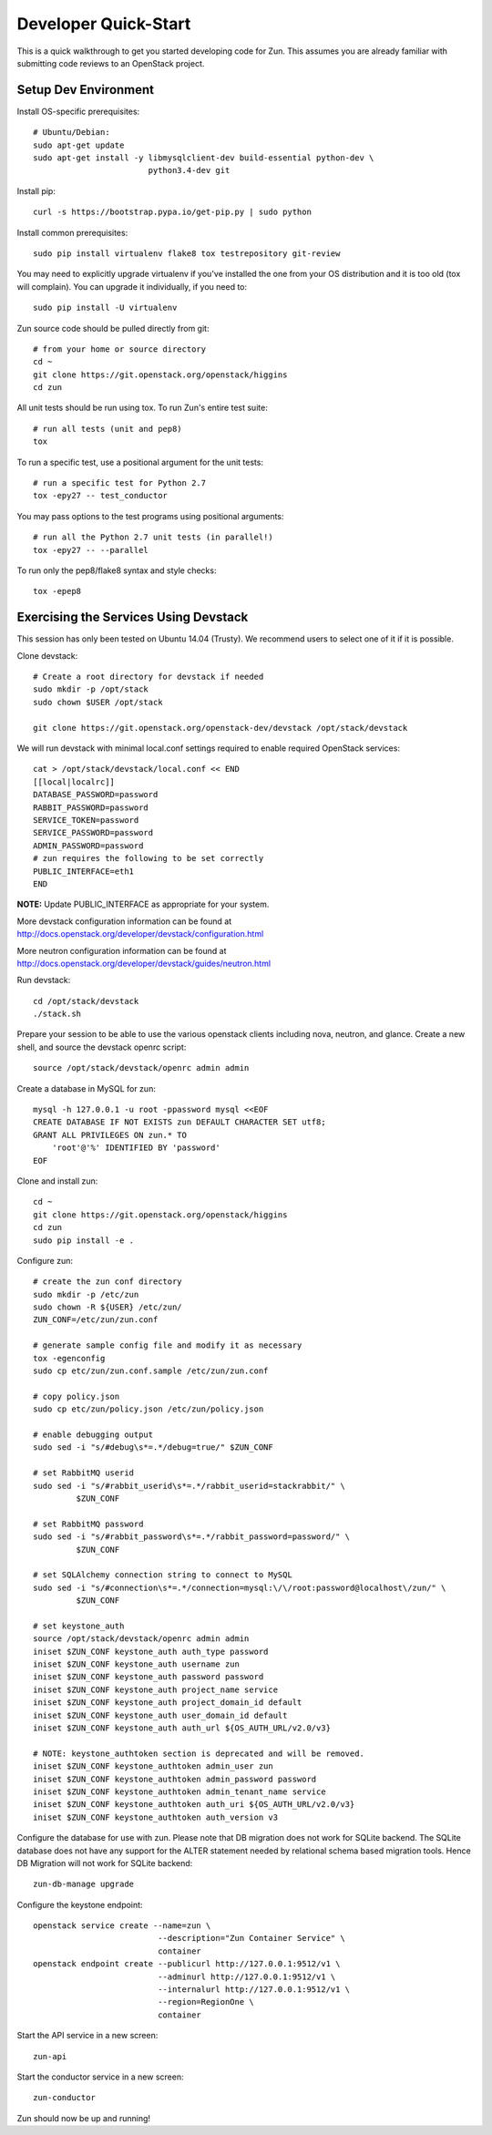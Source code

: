 .. _dev-quickstart:

=====================
Developer Quick-Start
=====================

This is a quick walkthrough to get you started developing code for Zun.
This assumes you are already familiar with submitting code reviews to
an OpenStack project.

.. seealso::

    http://docs.openstack.org/infra/manual/developers.html

Setup Dev Environment
=====================

Install OS-specific prerequisites::

    # Ubuntu/Debian:
    sudo apt-get update
    sudo apt-get install -y libmysqlclient-dev build-essential python-dev \
                            python3.4-dev git

Install pip::

    curl -s https://bootstrap.pypa.io/get-pip.py | sudo python

Install common prerequisites::

    sudo pip install virtualenv flake8 tox testrepository git-review

You may need to explicitly upgrade virtualenv if you've installed the one
from your OS distribution and it is too old (tox will complain). You can
upgrade it individually, if you need to::

    sudo pip install -U virtualenv

Zun source code should be pulled directly from git::

    # from your home or source directory
    cd ~
    git clone https://git.openstack.org/openstack/higgins
    cd zun

All unit tests should be run using tox. To run Zun's entire test suite::

    # run all tests (unit and pep8)
    tox

To run a specific test, use a positional argument for the unit tests::

    # run a specific test for Python 2.7
    tox -epy27 -- test_conductor

You may pass options to the test programs using positional arguments::

    # run all the Python 2.7 unit tests (in parallel!)
    tox -epy27 -- --parallel

To run only the pep8/flake8 syntax and style checks::

    tox -epep8

Exercising the Services Using Devstack
======================================

This session has only been tested on Ubuntu 14.04 (Trusty).
We recommend users to select one of it if it is possible.

Clone devstack::

    # Create a root directory for devstack if needed
    sudo mkdir -p /opt/stack
    sudo chown $USER /opt/stack

    git clone https://git.openstack.org/openstack-dev/devstack /opt/stack/devstack

We will run devstack with minimal local.conf settings required to enable
required OpenStack services::

    cat > /opt/stack/devstack/local.conf << END
    [[local|localrc]]
    DATABASE_PASSWORD=password
    RABBIT_PASSWORD=password
    SERVICE_TOKEN=password
    SERVICE_PASSWORD=password
    ADMIN_PASSWORD=password
    # zun requires the following to be set correctly
    PUBLIC_INTERFACE=eth1
    END

**NOTE:** Update PUBLIC_INTERFACE as appropriate for your system.

More devstack configuration information can be found at
http://docs.openstack.org/developer/devstack/configuration.html

More neutron configuration information can be found at
http://docs.openstack.org/developer/devstack/guides/neutron.html

Run devstack::

    cd /opt/stack/devstack
    ./stack.sh

Prepare your session to be able to use the various openstack clients including
nova, neutron, and glance. Create a new shell, and source the devstack openrc
script::

    source /opt/stack/devstack/openrc admin admin

Create a database in MySQL for zun::

    mysql -h 127.0.0.1 -u root -ppassword mysql <<EOF
    CREATE DATABASE IF NOT EXISTS zun DEFAULT CHARACTER SET utf8;
    GRANT ALL PRIVILEGES ON zun.* TO
        'root'@'%' IDENTIFIED BY 'password'
    EOF

Clone and install zun::

    cd ~
    git clone https://git.openstack.org/openstack/higgins
    cd zun
    sudo pip install -e .

Configure zun::

    # create the zun conf directory
    sudo mkdir -p /etc/zun
    sudo chown -R ${USER} /etc/zun/
    ZUN_CONF=/etc/zun/zun.conf

    # generate sample config file and modify it as necessary
    tox -egenconfig
    sudo cp etc/zun/zun.conf.sample /etc/zun/zun.conf

    # copy policy.json
    sudo cp etc/zun/policy.json /etc/zun/policy.json

    # enable debugging output
    sudo sed -i "s/#debug\s*=.*/debug=true/" $ZUN_CONF

    # set RabbitMQ userid
    sudo sed -i "s/#rabbit_userid\s*=.*/rabbit_userid=stackrabbit/" \
             $ZUN_CONF

    # set RabbitMQ password
    sudo sed -i "s/#rabbit_password\s*=.*/rabbit_password=password/" \
             $ZUN_CONF

    # set SQLAlchemy connection string to connect to MySQL
    sudo sed -i "s/#connection\s*=.*/connection=mysql:\/\/root:password@localhost\/zun/" \
             $ZUN_CONF

    # set keystone_auth
    source /opt/stack/devstack/openrc admin admin
    iniset $ZUN_CONF keystone_auth auth_type password
    iniset $ZUN_CONF keystone_auth username zun
    iniset $ZUN_CONF keystone_auth password password
    iniset $ZUN_CONF keystone_auth project_name service
    iniset $ZUN_CONF keystone_auth project_domain_id default
    iniset $ZUN_CONF keystone_auth user_domain_id default
    iniset $ZUN_CONF keystone_auth auth_url ${OS_AUTH_URL/v2.0/v3}

    # NOTE: keystone_authtoken section is deprecated and will be removed.
    iniset $ZUN_CONF keystone_authtoken admin_user zun
    iniset $ZUN_CONF keystone_authtoken admin_password password
    iniset $ZUN_CONF keystone_authtoken admin_tenant_name service
    iniset $ZUN_CONF keystone_authtoken auth_uri ${OS_AUTH_URL/v2.0/v3}
    iniset $ZUN_CONF keystone_authtoken auth_version v3

Configure the database for use with zun. Please note that DB migration
does not work for SQLite backend. The SQLite database does not
have any support for the ALTER statement needed by relational schema
based migration tools. Hence DB Migration will not work for SQLite
backend::

    zun-db-manage upgrade

Configure the keystone endpoint::

    openstack service create --name=zun \
                              --description="Zun Container Service" \
                              container
    openstack endpoint create --publicurl http://127.0.0.1:9512/v1 \
                              --adminurl http://127.0.0.1:9512/v1 \
                              --internalurl http://127.0.0.1:9512/v1 \
                              --region=RegionOne \
                              container

Start the API service in a new screen::

    zun-api

Start the conductor service in a new screen::

    zun-conductor

Zun should now be up and running!
